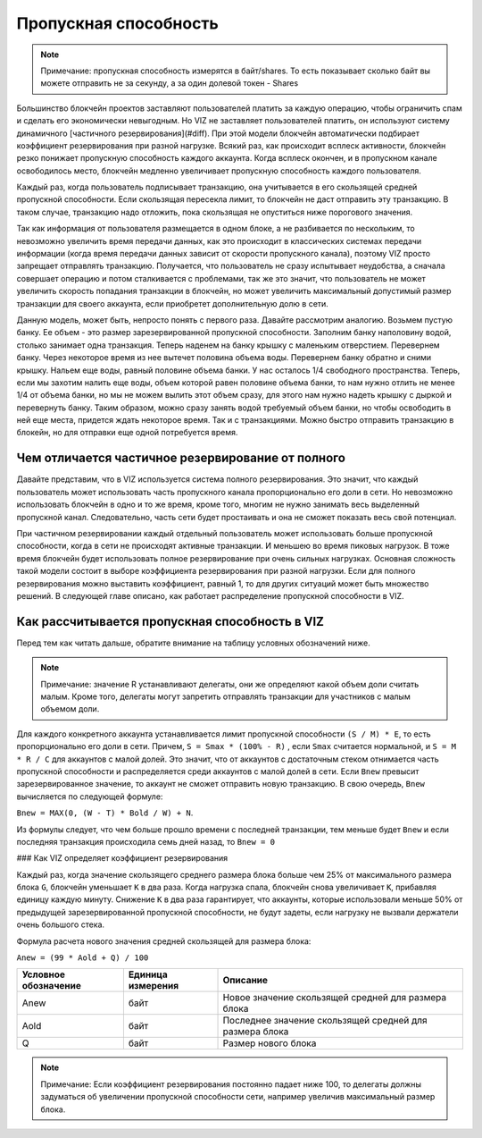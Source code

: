 Пропускная способность
======================

.. note:: Примечание: пропускная способность измерятся в байт/shares. То есть показывает сколько байт вы можете отправить не за секунду, а за один долевой токен - Shares

Большинство блокчейн проектов заставляют пользователей платить за каждую операцию, чтобы ограничить спам и сделать его экономически невыгодным. Но VIZ не заставляет пользователей платить, он используют систему динамичного [частичного резервирования](#diff). При этой модели блокчейн автоматически подбирает коэффициент резервирования при разной нагрузке. Всякий раз, как происходит всплеск активности, блокчейн резко понижает пропускную способность каждого аккаунта. Когда всплеск окончен, и в пропускном канале освободилось место, блокчейн медленно увеличивает пропускную способность каждого пользователя.

Каждый раз, когда пользователь подписывает транзакцию, она учитывается в его скользящей средней пропускной способности. Если скользящая пересекла лимит, то блокчейн не даст отправить эту транзакцию. В таком случае, транзакцию надо отложить, пока скользящая не опуститься ниже порогового значения.

Так как информация от пользователя размещается в одном блоке, а не разбивается по нескольким, то невозможно увеличить время передачи данных, как это происходит в классических системах передачи информации (когда время передачи данных зависит от скорости пропускного канала), поэтому VIZ просто запрещает отправлять транзакцию. Получается, что пользователь не сразу испытывает неудобства, а сначала совершает операцию и потом сталкивается с проблемами, так же это значит, что пользователь не может увеличить скорость попадания транзакции в блокчейн, но может увеличить максимальный допустимый размер транзакции для своего аккаунта, если приобретет дополнительную долю в сети.

.. image:: ./img/bandwidth_ru.png

Данную модель, может быть, непросто понять с первого раза. Давайте рассмотрим аналогию. Возьмем пустую банку. Ее объем - это размер зарезервированной пропускной способности. Заполним банку наполовину водой, столько занимает одна транзакция. Теперь наденем на банку крышку с маленьким отверстием. Перевернем банку. Через некоторое время из нее вытечет половина объема воды. Перевернем банку обратно и сними крышку. Нальем еще воды, равный половине объема банки. У нас осталось 1/4 свободного пространства. Теперь, если мы захотим налить еще воды, объем которой равен половине объема банки, то нам нужно отлить не менее 1/4 от объема банки, но мы не можем вылить этот объем сразу, для этого нам нужно надеть крышку с дыркой и перевернуть банку. Таким образом, можно сразу занять водой требуемый объем банки, но чтобы освободить в ней еще места, придется ждать некоторое время. Так и с транзакциями. Можно быстро отправить транзакцию в блокейн, но для отправки еще одной потребуется время.

.. _diff:
Чем отличается частичное резервирование от полного
--------------------------------------------------

Давайте представим, что в VIZ используется система полного резервирования. Это значит, что каждый пользователь может использовать часть пропускного канала пропорционально его доли в сети. Но невозможно использовать блокчейн в одно и то же время, кроме того, многим не нужно занимать весь выделенный пропускной канал. Следовательно, часть сети будет простаивать и она не сможет показать весь свой потенциал.

При частичном резервировании каждый отдельный пользователь может использовать больше пропускной способности, когда в сети не происходят активные транзакции. И меньшею во время пиковых нагрузок. В тоже время блокчейн будет использовать полное резервирование при очень сильных нагрузках. Основная сложность такой модели состоит в выборе коэффициента резервирования при разной нагрузки. Если для полного резервирования можно выставить коэффициент, равный 1, то для других ситуаций может быть множество решений. В следующей главе описано, как работает распределение пропускной способности в VIZ.

.. _calculate:
Как рассчитывается пропускная способность в VIZ
-----------------------------------------------

Перед тем как читать дальше, обратите внимание на таблицу условных обозначений ниже.

.. table::
    :widths: auto

    +-----------------------------------------------------------+-------------------    +-------------------------------------------------------------------------------    --------------------------------------------------------------------------------    -+
    |                   Условное обозначение                    | Единица измерения     |                                                                               Описание                                                                               |
    +===========================================================+===================    +===============================================================================    ================================================================================    =+
    | Bnew                                                      | байт/shares           | Значение скользящей средней для пропускной                                                                                                                             |
    +-----------------------------------------------------------+-------------------    +-------------------------------------------------------------------------------    --------------------------------------------------------------------------------    -+
    | способности, которое будет затрачено на данную транзакцию |                       |                                                                                                                                                                        |
    +-----------------------------------------------------------+-------------------    +-------------------------------------------------------------------------------    --------------------------------------------------------------------------------    -+
    | Bold                                                      | байт/shares           | Значение для скользящей средней уже затраченной пропускной способности                                                                                                 |
    +-----------------------------------------------------------+-------------------    +-------------------------------------------------------------------------------    --------------------------------------------------------------------------------    -+
    | N                                                         | байт                  | Размер новой транзакции                                                                                                                                                |
    +-----------------------------------------------------------+-------------------    +-------------------------------------------------------------------------------    --------------------------------------------------------------------------------    -+
    | W                                                         | секунды               | Количество секунд в неделе                                                                                                                                             |
    +-----------------------------------------------------------+-------------------    +-------------------------------------------------------------------------------    --------------------------------------------------------------------------------    -+
    | T                                                         | секунды               | Разница между временем, когда была отправлена последняя транзакция и в данный     момент                                                                               |
    +-----------------------------------------------------------+-------------------    +-------------------------------------------------------------------------------    --------------------------------------------------------------------------------    -+
    | R                                                         | процент(%)            | :ref:`Процент выделенной пропускной способности для аккаунтов с малой долей в     сети <./witnesses.html#bandwidth_reserve_below>`. Этот параметр устанавливают   делегаты |
    +-----------------------------------------------------------+-------------------    +-------------------------------------------------------------------------------    --------------------------------------------------------------------------------    -+
    | C                                                         | целое число           | Число активных аккаунтов(отправляли хотя бы одну транзакцию за 30 дней) с     малой долей сети                                                                         |
    +-----------------------------------------------------------+-------------------    +-------------------------------------------------------------------------------    --------------------------------------------------------------------------------    -+
    | Smax                                                      | Shares                | Объем доли конкретного аккаунта                                                                                                                                        |
    +-----------------------------------------------------------+-------------------    +-------------------------------------------------------------------------------    --------------------------------------------------------------------------------    -+
    | S                                                         | Shares                | Объем доли конкретного аккаунта с учетом процента, выделенного для аккаунтов  с малой долей сети.                                                                |
    +-----------------------------------------------------------+-------------------    +-------------------------------------------------------------------------------    --------------------------------------------------------------------------------    -+
    | M                                                         | Shares                | Объем доли всех аккаунтов                                                                                                                                              |
    +-----------------------------------------------------------+-------------------    +-------------------------------------------------------------------------------    --------------------------------------------------------------------------------    -+
    | G                                                         | байт                  | :ref:`Максимальный размер блока <./witnesses.html#maximum_block_size>`. Это   параметр устанавливается делегатами                                                        |
    +-----------------------------------------------------------+-------------------    +-------------------------------------------------------------------------------    --------------------------------------------------------------------------------    -+
    | K                                                         | целое число           | Коэффициент резервирования пропускной способности от 1 до 2000                                                                                                         |
    +-----------------------------------------------------------+-------------------    +-------------------------------------------------------------------------------    --------------------------------------------------------------------------------    -+
    | L                                                         | целое число           | Количество блоков, которое будет сгенерированно за неделю                                                                                                              |
    +-----------------------------------------------------------+-------------------    +-------------------------------------------------------------------------------    --------------------------------------------------------------------------------    -+
    | E                                                         | байт/shares           | ``G * L * K`` - максимальная пропускная способность при данной нагрузке                                                                                                |
    +-----------------------------------------------------------+-------------------    +-------------------------------------------------------------------------------    --------------------------------------------------------------------------------    -+

.. note:: Примечание: значение R устанавливают делегаты, они же определяют какой объем доли считать малым. Кроме того, делегаты могут запретить отправлять транзакции для участников с малым объемом доли.

Для каждого конкретного аккаунта устанавливается лимит пропускной способности ``(S / M) * Е``, то есть пропорционально его доли в  сети. Причем, ``S = Smax * (100% - R)`` , если ``Smax`` считается нормальной, и  ``S = M * R / C`` для аккаунтов с малой долей. Это значит, что от аккаунтов с достаточным стеком отнимается часть пропускной способности и распределяется среди аккаунтов с малой долей в сети. Если ``Bnew`` превысит зарезервированное значение, то аккаунт не сможет отправить новую транзакцию. В свою очередь, ``Bnew`` вычисляется по следующей формуле: 

``Bnew = MAX(0, (W - T) * Bold / W) + N``.

Из формулы следует, что чем больше прошло времени с последней транзакции, тем меньше будет ``Bnew`` и если последняя транзакция происходила семь дней назад, то ``Bnew = 0``

.. image:: ./img/bandwidth_viz_ru.png

### Как VIZ определяет коэффициент резервирования

Каждый раз, когда значение скользящего среднего размера блока больше чем 25% от максимального размера блока ``G``, блокчейн уменьшает ``К`` в два раза. Когда нагрузка спала, блокчейн снова увеличивает ``K``, прибавляя единицу каждую минуту. Снижение ``K`` в два раза гарантирует, что аккаунты, которые использовали меньше 50% от предыдущей зарезервированной пропускной способности, не будут задеты, если нагрузку не вызвали держатели очень большого стека.

Формула расчета нового значения средней скользящей для размера блока: 

``Anew = (99 * Aold + Q) / 100``

+----------------------+-------------------+---------------------------------------------------------+
| Условное обозначение | Единица измерения |                        Описание                         |
+======================+===================+=========================================================+
| Anew                 | байт              | Новое значение скользящей средней для размера блока     |
+----------------------+-------------------+---------------------------------------------------------+
| Aold                 | байт              | Последнее значение скользящей средней для размера блока |
+----------------------+-------------------+---------------------------------------------------------+
| Q                    | байт              | Размер нового блока                                     |
+----------------------+-------------------+---------------------------------------------------------+

.. note:: Примечание: Если коэффициент резервирования постоянно падает ниже 100, то делегаты должны задуматься об увеличении пропускной способности сети, например увеличив максимальный размер блока.